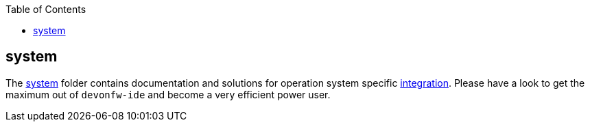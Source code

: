 :toc:
toc::[]

== system

The link:https://github.com/devonfw/ide/tree/master/scripts/src/main/resources/system[system] folder contains documentation and solutions for operation system specific link:integration[integration]. Please have a look to get the maximum out of `devonfw-ide` and become a very efficient power user.

